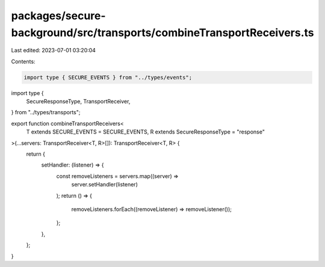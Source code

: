 packages/secure-background/src/transports/combineTransportReceivers.ts
======================================================================

Last edited: 2023-07-01 03:20:04

Contents:

.. code-block:: ts

    import type { SECURE_EVENTS } from "../types/events";
import type {
  SecureResponseType,
  TransportReceiver,
} from "../types/transports";

export function combineTransportReceivers<
  T extends SECURE_EVENTS = SECURE_EVENTS,
  R extends SecureResponseType = "response"
>(...servers: TransportReceiver<T, R>[]): TransportReceiver<T, R> {
  return {
    setHandler: (listener) => {
      const removeListeners = servers.map((server) =>
        server.setHandler(listener)
      );
      return () => {
        removeListeners.forEach((removeListener) => removeListener());
      };
    },
  };
}


